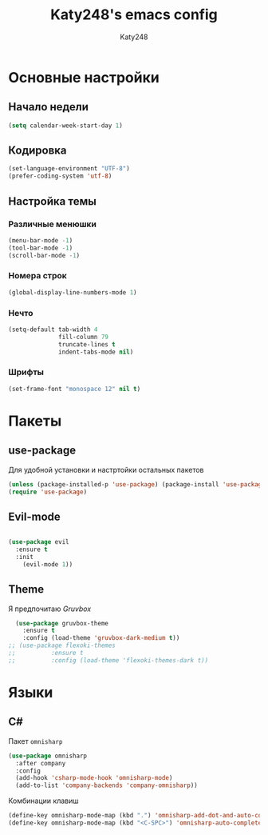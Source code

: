 #+TITLE: Katy248's emacs config
#+AUTHOR: Katy248

* Основные настройки

** Начало недели

#+BEGIN_SRC emacs-lisp
  (setq calendar-week-start-day 1)
#+END_SRC

** Кодировка

#+BEGIN_SRC emacs-lisp
  (set-language-environment "UTF-8")
  (prefer-coding-system 'utf-8)
#+END_SRC

** Настройка темы

*** Различные менюшки

#+BEGIN_SRC emacs-lisp
  (menu-bar-mode -1)
  (tool-bar-mode -1)
  (scroll-bar-mode -1)
#+END_SRC

*** Номера строк

#+BEGIN_SRC emacs-lisp
  (global-display-line-numbers-mode 1)
#+END_SRC

*** Нечто

#+BEGIN_SRC emacs-lisp
(setq-default tab-width 4
              fill-column 79
              truncate-lines t            
              indent-tabs-mode nil)
#+END_SRC

*** Шрифты

#+BEGIN_SRC emacs-lisp
  (set-frame-font "monospace 12" nil t)
#+END_SRC


* Пакеты

** use-package

Для удобной установки и настртойки остальных пакетов

#+BEGIN_SRC emacs-lisp
 (unless (package-installed-p 'use-package) (package-install 'use-package))
 (require 'use-package)
#+END_SRC

** Evil-mode

#+BEGIN_SRC emacs-lisp

(use-package evil
  :ensure t
  :init
    (evil-mode 1))
#+END_SRC

** Theme

Я предпочитаю /Gruvbox/

#+BEGIN_SRC emacs-lisp
  (use-package gruvbox-theme
    :ensure t
    :config (load-theme 'gruvbox-dark-medium t))
;; (use-package flexoki-themes
;;          :ensure t
;;          :config (load-theme 'flexoki-themes-dark t))
#+END_SRC

* Языки

** C#

Пакет =omnisharp=

#+BEGIN_SRC emacs-lisp
(use-package omnisharp
  :after company
  :config
  (add-hook 'csharp-mode-hook 'omnisharp-mode)
  (add-to-list 'company-backends 'company-omnisharp))
#+END_SRC

Комбинации клавиш

#+BEGIN_SRC emacs-lisp
(define-key omnisharp-mode-map (kbd ".") 'omnisharp-add-dot-and-auto-complete)
(define-key omnisharp-mode-map (kbd "<C-SPC>") 'omnisharp-auto-complete)
#+END_SRC

